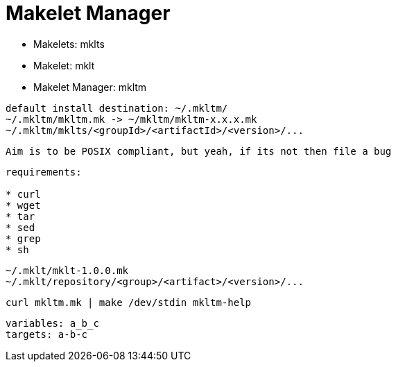 = Makelet Manager

* Makelets: mklts
* Makelet: mklt
* Makelet Manager: mkltm

----
default install destination: ~/.mkltm/
~/.mkltm/mkltm.mk -> ~/mkltm/mkltm-x.x.x.mk
~/.mkltm/mklts/<groupId>/<artifactId>/<version>/...
----

----
Aim is to be POSIX compliant, but yeah, if its not then file a bug
----

----
requirements: 

* curl
* wget
* tar
* sed
* grep
* sh

----

----

~/.mklt/mklt-1.0.0.mk
~/.mklt/repository/<group>/<artifact>/<version>/...

----

----
curl mkltm.mk | make /dev/stdin mkltm-help
----

----
variables: a_b_c
targets: a-b-c

----
